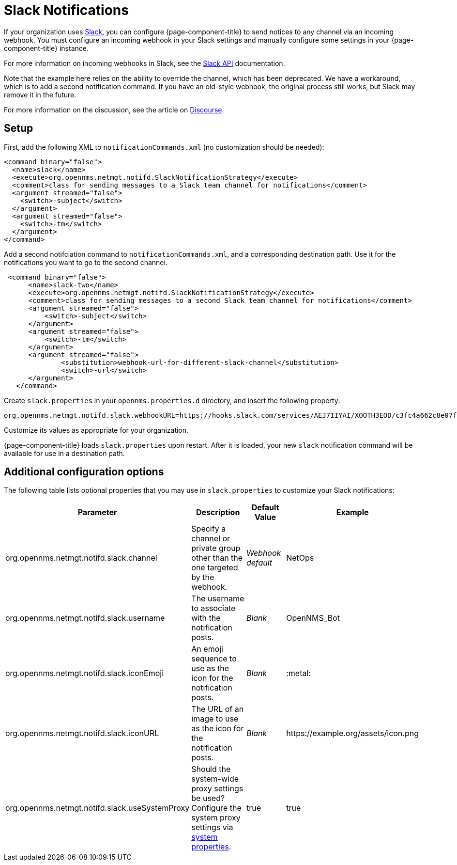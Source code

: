 
= Slack Notifications

If your organization uses https://slack.com/[Slack], you can configure {page-component-title} to send notices to any channel via an incoming webhook.
You must configure an incoming webhook in your Slack settings and manually configure some settings in your {page-component-title} instance.

For more information on incoming webhooks in Slack, see the https://api.slack.com/incoming-webhooks[Slack API] documentation.

Note that the example here relies on the ability to override the channel, which has been deprecated.
We have a workaround, which is to add a second notification command.
If you have an old-style webhook, the original process still works, but Slack may remove it in the future.

For more information on the discussion, see the article on https://opennms.discourse.group/t/feeding-different-slack-mattermost-channels/338/2[Discourse].

== Setup

First, add the following XML to `notificationCommands.xml` (no customization should be needed):

[source, xml]
----
<command binary="false">
  <name>slack</name>
  <execute>org.opennms.netmgt.notifd.SlackNotificationStrategy</execute>
  <comment>class for sending messages to a Slack team channel for notifications</comment>
  <argument streamed="false">
    <switch>-subject</switch>
  </argument>
  <argument streamed="false">
    <switch>-tm</switch>
  </argument>
</command>
----

Add a second notifciation command to `notificationCommands.xml`, and a corresponding destination path.
Use it for the notifications you want to go to the second channel.

[source, xml]
----
 <command binary="false">
      <name>slack-two</name>
      <execute>org.opennms.netmgt.notifd.SlackNotificationStrategy</execute>
      <comment>class for sending messages to a second Slack team channel for notifications</comment>
      <argument streamed="false">
          <switch>-subject</switch>
      </argument>
      <argument streamed="false">
          <switch>-tm</switch>
      </argument>
      <argument streamed="false">
	      <substitution>webhook-url-for-different-slack-channel</substitution>
	      <switch>-url</switch>
      </argument>
   </command>
----

Create `slack.properties` in your `opennms.properties.d` directory, and insert the following property:

[source, properties]
org.opennms.netmgt.notifd.slack.webhookURL=https://hooks.slack.com/services/AEJ7IIYAI/XOOTH3EOD/c3fc4a662c8e07fe072aeeec

Customize its values as appropriate for your organization.

{page-component-title} loads `slack.properties` upon restart.
After it is loaded, your new `slack` notification command will be available for use in a destination path.

== Additional configuration options

The following table lists optional properties that you may use in `slack.properties` to customize your Slack notifications:

[cols="2,2,1,1"]
|===
| Parameter | Description | Default Value | Example

| org.opennms.netmgt.notifd.slack.channel
| Specify a channel or private group other than the one targeted by the webhook.
| _Webhook default_
| NetOps

| org.opennms.netmgt.notifd.slack.username
| The username to associate with the notification posts.
| _Blank_
| OpenNMS_Bot

| org.opennms.netmgt.notifd.slack.iconEmoji
| An emoji sequence to use as the icon for the notification posts.
| _Blank_
| :metal:

| org.opennms.netmgt.notifd.slack.iconURL
| The URL of an image to use as the icon for the notification posts.
| _Blank_
| \https://example.org/assets/icon.png

| org.opennms.netmgt.notifd.slack.useSystemProxy
| Should the system-wide proxy settings be used? Configure the system proxy settings via <<deep-dive/admin/configuration/system-properties.adoc#ga-opennms-system-properties, system properties>>.
| true
| true
|===
